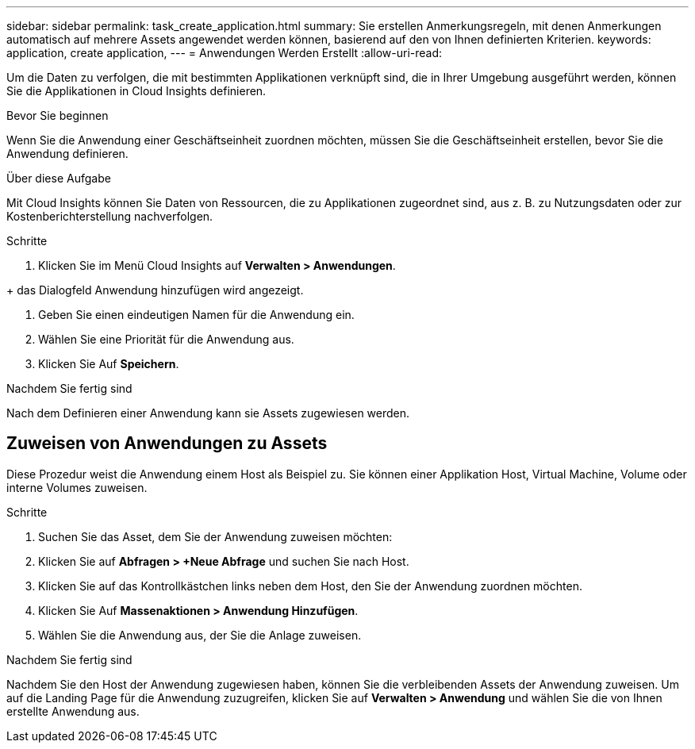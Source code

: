 ---
sidebar: sidebar 
permalink: task_create_application.html 
summary: Sie erstellen Anmerkungsregeln, mit denen Anmerkungen automatisch auf mehrere Assets angewendet werden können, basierend auf den von Ihnen definierten Kriterien. 
keywords: application, create application, 
---
= Anwendungen Werden Erstellt
:allow-uri-read: 


[role="lead"]
Um die Daten zu verfolgen, die mit bestimmten Applikationen verknüpft sind, die in Ihrer Umgebung ausgeführt werden, können Sie die Applikationen in Cloud Insights definieren.

.Bevor Sie beginnen
Wenn Sie die Anwendung einer Geschäftseinheit zuordnen möchten, müssen Sie die Geschäftseinheit erstellen, bevor Sie die Anwendung definieren.

.Über diese Aufgabe
Mit Cloud Insights können Sie Daten von Ressourcen, die zu Applikationen zugeordnet sind, aus z. B. zu Nutzungsdaten oder zur Kostenberichterstellung nachverfolgen.

.Schritte
. Klicken Sie im Menü Cloud Insights auf *Verwalten > Anwendungen*.

+ das Dialogfeld Anwendung hinzufügen wird angezeigt.

. Geben Sie einen eindeutigen Namen für die Anwendung ein.
. Wählen Sie eine Priorität für die Anwendung aus.
. Klicken Sie Auf *Speichern*.


.Nachdem Sie fertig sind
Nach dem Definieren einer Anwendung kann sie Assets zugewiesen werden.



== Zuweisen von Anwendungen zu Assets

Diese Prozedur weist die Anwendung einem Host als Beispiel zu. Sie können einer Applikation Host, Virtual Machine, Volume oder interne Volumes zuweisen.

.Schritte
. Suchen Sie das Asset, dem Sie der Anwendung zuweisen möchten:
. Klicken Sie auf *Abfragen > +Neue Abfrage* und suchen Sie nach Host.
. Klicken Sie auf das Kontrollkästchen links neben dem Host, den Sie der Anwendung zuordnen möchten.
. Klicken Sie Auf *Massenaktionen > Anwendung Hinzufügen*.
. Wählen Sie die Anwendung aus, der Sie die Anlage zuweisen.


.Nachdem Sie fertig sind
Nachdem Sie den Host der Anwendung zugewiesen haben, können Sie die verbleibenden Assets der Anwendung zuweisen. Um auf die Landing Page für die Anwendung zuzugreifen, klicken Sie auf *Verwalten > Anwendung* und wählen Sie die von Ihnen erstellte Anwendung aus.
